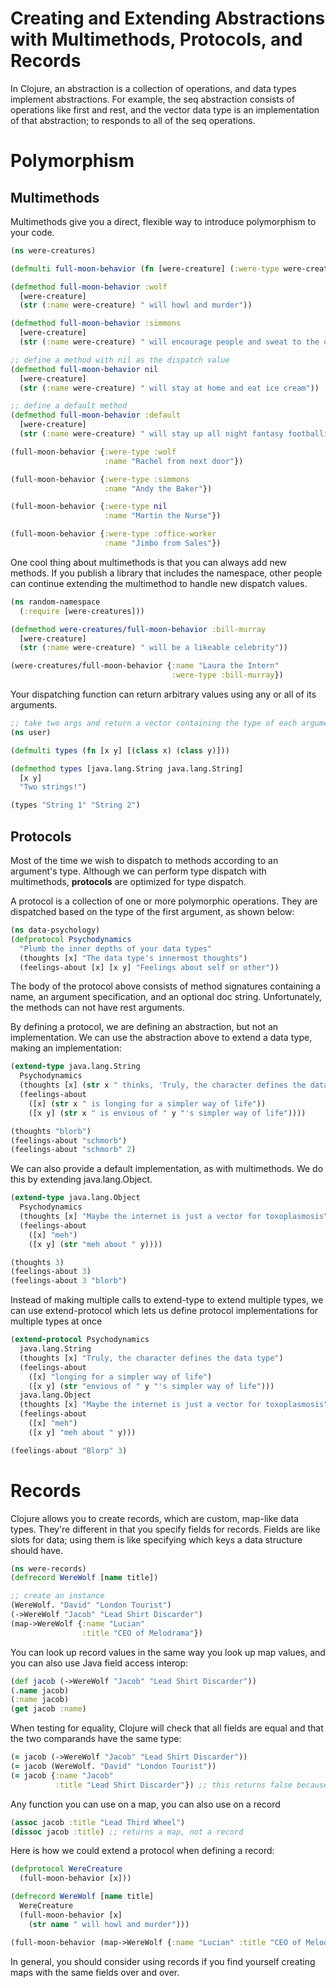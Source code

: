 * Creating and Extending Abstractions with Multimethods, Protocols, and Records

In Clojure, an abstraction is a collection of operations, and data types implement abstractions. For example, the seq abstraction consists of operations like first and rest, and the vector data type is an implementation of that abstraction; to responds to all of the seq operations. 

* Polymorphism

** Multimethods

   Multimethods give you a direct, flexible way to introduce polymorphism to your code.

#+BEGIN_SRC clojure
(ns were-creatures)

(defmulti full-moon-behavior (fn [were-creature] (:were-type were-creature)))

(defmethod full-moon-behavior :wolf
  [were-creature]
  (str (:name were-creature) " will howl and murder"))

(defmethod full-moon-behavior :simmons
  [were-creature]
  (str (:name were-creature) " will encourage people and sweat to the oldies"))

;; define a method with nil as the dispatch value
(defmethod full-moon-behavior nil
  [were-creature]
  (str (:name were-creature) " will stay at home and eat ice cream"))

;; define a default method
(defmethod full-moon-behavior :default
  [were-creature]
  (str (:name were-creature) " will stay up all night fantasy footballing"))

(full-moon-behavior {:were-type :wolf
                     :name "Rachel from next door"})

(full-moon-behavior {:were-type :simmons
                     :name "Andy the Baker"})

(full-moon-behavior {:were-type nil
                     :name "Martin the Nurse"})

(full-moon-behavior {:were-type :office-worker
                     :name "Jimbo from Sales"})
#+END_SRC

One cool thing about multimethods is that you can always add new methods. If you publish a library that includes the namespace, other people can continue extending the multimethod to handle new dispatch values.

#+BEGIN_SRC clojure
(ns random-namespace
  (:require [were-creatures]))

(defmethod were-creatures/full-moon-behavior :bill-murray
  [were-creature]
  (str (:name were-creature) " will be a likeable celebrity"))

(were-creatures/full-moon-behavior {:name "Laura the Intern"
                                    :were-type :bill-murray})
#+END_SRC

Your dispatching function can return arbitrary values using any or all of its arguments.

#+BEGIN_SRC clojure
;; take two args and return a vector containing the type of each argument
(ns user)

(defmulti types (fn [x y] [(class x) (class y)]))

(defmethod types [java.lang.String java.lang.String]
  [x y]
  "Two strings!")

(types "String 1" "String 2")
#+END_SRC

** Protocols

Most of the time we wish to dispatch to methods according to an argument's type. Although we can perform type dispatch with multimethods, *protocols* are optimized for type dispatch.

A protocol is a collection of one or more polymorphic operations. They are dispatched based on the type of the first argument, as shown below:

#+BEGIN_SRC clojure
(ns data-psychology)
(defprotocol Psychodynamics
  "Plumb the inner depths of your data types"
  (thoughts [x] "The data type's innermost thoughts")
  (feelings-about [x] [x y] "Feelings about self or other"))
#+END_SRC

The body of the protocol above consists of method signatures containing a name, an argument specification, and an optional doc string. Unfortunately, the methods can not have rest arguments.

By defining a protocol, we are defining an abstraction, but not an implementation. We can use the abstraction above to extend a data type, making an implementation:

#+BEGIN_SRC clojure
(extend-type java.lang.String
  Psychodynamics
  (thoughts [x] (str x " thinks, 'Truly, the character defines the data type'"))
  (feelings-about
    ([x] (str x " is longing for a simpler way of life"))
    ([x y] (str x " is envious of " y "'s simpler way of life"))))

(thoughts "blorb")
(feelings-about "schmorb")
(feelings-about "schmorb" 2)
#+END_SRC

We can also provide a default implementation, as with multimethods. We do this by extending java.lang.Object.

#+BEGIN_SRC clojure
(extend-type java.lang.Object
  Psychodynamics
  (thoughts [x] "Maybe the internet is just a vector for toxoplasmosis")
  (feelings-about
    ([x] "meh")
    ([x y] (str "meh about " y))))

(thoughts 3)
(feelings-about 3)
(feelings-about 3 "blorb")
#+END_SRC

Instead of making multiple calls to extend-type to extend multiple types, we can use extend-protocol which lets us define protocol implementations for multiple types at once

#+BEGIN_SRC clojure
(extend-protocol Psychodynamics
  java.lang.String
  (thoughts [x] "Truly, the character defines the data type")
  (feelings-about
    ([x] "longing for a simpler way of life")
    ([x y] (str "envious of " y "'s simpler way of life")))
  java.lang.Object
  (thoughts [x] "Maybe the internet is just a vector for toxoplasmosis")
  (feelings-about
    ([x] "meh")
    ([x y] "meh about " y)))

(feelings-about "Blorp" 3)
#+END_SRC

* Records

Clojure allows you to create records, which are custom, map-like data types. They're different in that you specify fields for records. Fields are like slots for data; using them is like specifying which keys a data structure should have.

#+BEGIN_SRC clojure
(ns were-records)
(defrecord WereWolf [name title])

;; create an instance
(WereWolf. "David" "London Tourist")
(->WereWolf "Jacob" "Lead Shirt Discarder")
(map->WereWolf {:name "Lucian"
                :title "CEO of Melodrama"})
#+END_SRC

You can look up record values in the same way you look up map values, and you can also use Java field access interop:

#+BEGIN_SRC clojure
(def jacob (->WereWolf "Jacob" "Lead Shirt Discarder"))
(.name jacob)
(:name jacob)
(get jacob :name)
#+END_SRC

When testing for equality, Clojure will check that all fields are equal and that the two comparands have the same type:

#+BEGIN_SRC clojure
(= jacob (->WereWolf "Jacob" "Lead Shirt Discarder"))
(= jacob (WereWolf. "David" "London Tourist"))
(= jacob {:name "Jacob"
          :title "Lead Shirt Discarder"}) ;; this returns false because jacob is a WereWolf record, and the other is a map
#+END_SRC

Any function you can use on a map, you can also use on a record

#+BEGIN_SRC clojure
(assoc jacob :title "Lead Third Wheel")
(dissoc jacob :title) ;; returns a map, not a record
#+END_SRC

Here is how we could extend a protocol when defining a record: 
#+BEGIN_SRC clojure
(defprotocol WereCreature
  (full-moon-behavior [x]))

(defrecord WereWolf [name title]
  WereCreature
  (full-moon-behavior [x]
    (str name " will howl and murder")))

(full-moon-behavior (map->WereWolf {:name "Lucian" :title "CEO of Melodrama"}))
#+END_SRC

In general, you should consider using records if you find yourself creating maps with the same fields over and over. 
